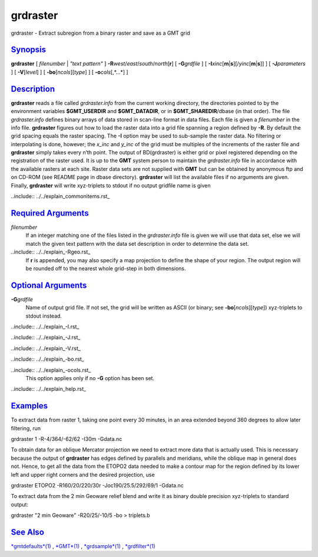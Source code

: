 *********
grdraster
*********

grdraster - Extract subregion from a binary raster and save as a GMT
grid

`Synopsis <#toc1>`_
-------------------

**grdraster** [ *filenumber* \| *"text pattern"* ]
**-R**\ *west*/*east*/*south*/*north*\ [**r**\ ] [ **-G**\ *grdfile* ] [
**-I**\ *xinc*\ [**m**\ \|\ **s**][/\ *yinc*\ [**m**\ \|\ **s**]] ] [
**-J**\ *parameters* ] [ **-V**\ [*level*\ ] ] [
**-bo**\ [*ncols*\ ][*type*\ ] ] [ **-o**\ *cols*\ [,*...*] ]

`Description <#toc2>`_
----------------------

**grdraster** reads a file called *grdraster.info* from the current
working directory, the directories pointed to by the environment
variables **$GMT\_USERDIR** and **$GMT\_DATADIR**, or in
**$GMT\_SHAREDIR**/dbase (in that order). The file *grdraster.info*
defines binary arrays of data stored in scan-line format in data files.
Each file is given a *filenumber* in the info file. **grdraster**
figures out how to load the raster data into a grid file spanning a
region defined by **-R**. By default the grid spacing equals the raster
spacing. The **-I** option may be used to sub-sample the raster data. No
filtering or interpolating is done, however; the *x\_inc* and *y\_inc*
of the grid must be multiples of the increments of the raster file and
**grdraster** simply takes every n’th point. The output of BD(grdraster)
is either grid or pixel registered depending on the registration of the
raster used. It is up to the **GMT** system person to maintain the
*grdraster.info* file in accordance with the available rasters at each
site. Raster data sets are not supplied with **GMT** but can be obtained
by anonymous ftp and on CD-ROM (see README page in dbase directory).
**grdraster** will list the available files if no arguments are given.
Finally, **grdraster** will write xyz-triplets to stdout if no output
gridfile name is given 

..include:: ../../explain_commonitems.rst_

`Required Arguments <#toc4>`_
-----------------------------

*filenumber*
    If an integer matching one of the files listed in the
    *grdraster.info* file is given we will use that data set, else we
    will match the given text pattern with the data set description in
    order to determine the data set.

..include:: ../../explain_-Rgeo.rst_
    If **r** is appended, you may also
    specify a map projection to define the shape of your region. The
    output region will be rounded off to the nearest whole grid-step in
    both dimensions.

`Optional Arguments <#toc5>`_
-----------------------------

**-G**\ *grdfile*
    Name of output grid file. If not set, the grid will be written as
    ASCII (or binary; see **-bo**\ [*ncols*\ ][*type*\ ]) xyz-triplets
    to stdout instead. 

..include:: ../../explain_-I.rst_

..include:: ../../explain_-J.rst_
    
..include:: ../../explain_-V.rst_
    
..include:: ../../explain_-bo.rst_
    
..include:: ../../explain_-ocols.rst_
    This option applies only if no **-G** option has been set. 

..include:: ../../explain_help.rst_

`Examples <#toc6>`_
-------------------

To extract data from raster 1, taking one point every 30 minutes, in an
area extended beyond 360 degrees to allow later filtering, run

grdraster 1 -R-4/364/-62/62 -I30m -Gdata.nc

To obtain data for an oblique Mercator projection we need to extract
more data that is actually used. This is necessary because the output of
**grdraster** has edges defined by parallels and meridians, while the
oblique map in general does not. Hence, to get all the data from the
ETOPO2 data needed to make a contour map for the region defined by its
lower left and upper right corners and the desired projection, use

grdraster ETOPO2 -R160/20/220/30r -Joc190/25.5/292/69/1 -Gdata.nc

To extract data from the 2 min Geoware relief blend and write it as
binary double precision xyz-triplets to standard output:

grdraster "2 min Geoware" -R20/25/-10/5 -bo > triplets.b

`See Also <#toc7>`_
-------------------

`*gmtdefaults*\ (1) <gmtdefaults.html>`_ , `*GMT*\ (1) <GMT.html>`_ ,
`*grdsample*\ (1) <grdsample.html>`_ ,
`*grdfilter*\ (1) <grdfilter.html>`_
